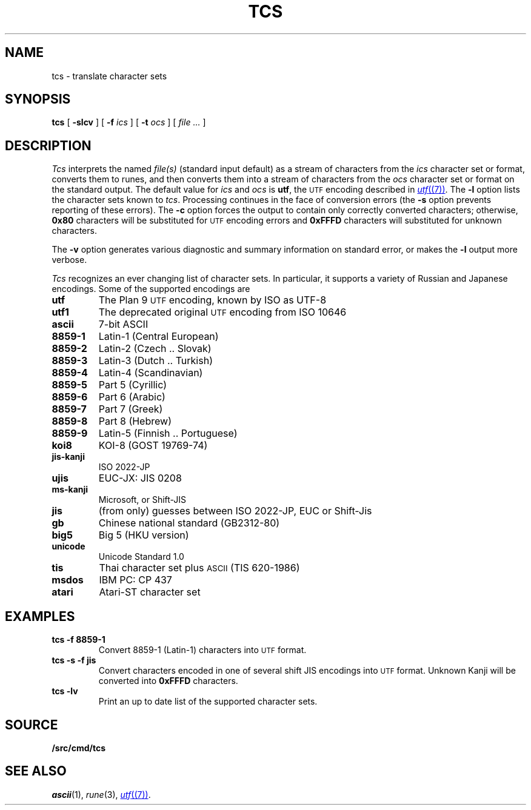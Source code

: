 .TH TCS 1
.SH NAME
tcs \- translate character sets
.SH SYNOPSIS
.B tcs
[
.B -slcv
]
[
.B -f
.I ics
]
[
.B -t
.I ocs
]
[
.I file ...
]
.SH DESCRIPTION
.I Tcs
interprets the named
.I file(s)
(standard input default) as a stream of characters from the
.I ics
character set or format, converts them to runes,
and then converts them into a stream of characters from the
.I ocs
character set or format on the standard output.
The default value for
.I ics
and
.I ocs
is
.BR utf ,
the
.SM UTF
encoding described in
.MR utf (7) .
The
.B -l
option lists the character sets known to
.IR tcs .
Processing continues in the face of conversion errors (the
.B -s
option prevents reporting of these errors).
The
.B -c
option forces the output to contain only correctly converted characters;
otherwise,
.B 0x80
characters will be substituted for
.SM UTF
encoding errors and
.B 0xFFFD
characters will substituted for unknown characters.
.PP
The
.B -v
option generates various diagnostic and summary information on standard error,
or makes the
.B -l
output more verbose.
.PP
.I Tcs
recognizes an ever changing list of character sets.
In particular, it supports a variety of Russian and Japanese encodings.
Some of the supported encodings are
.TF jis-kanji
.TP
.B utf
The Plan 9
.SM UTF
encoding, known by ISO as UTF-8
.TP
.B utf1
The deprecated original
.SM UTF
encoding from ISO 10646
.TP
.B ascii
7-bit ASCII
.TP
.B 8859-1
Latin-1 (Central European)
.TP
.B 8859-2
Latin-2 (Czech .. Slovak)
.TP
.B 8859-3
Latin-3 (Dutch .. Turkish)
.TP
.B 8859-4
Latin-4 (Scandinavian)
.TP
.B 8859-5
Part 5 (Cyrillic)
.TP
.B 8859-6
Part 6 (Arabic)
.TP
.B 8859-7
Part 7 (Greek)
.TP
.B 8859-8
Part 8 (Hebrew)
.TP
.B 8859-9
Latin-5 (Finnish .. Portuguese)
.TP
.B koi8
KOI-8 (GOST 19769-74)
.TP
.B jis-kanji
ISO 2022-JP
.TP
.B ujis
EUC-JX: JIS 0208
.TP
.B ms-kanji
Microsoft, or Shift-JIS
.TP
.B jis
(from only) guesses between ISO 2022-JP, EUC or Shift-Jis
.TP
.B gb
Chinese national standard (GB2312-80)
.TP
.B big5
Big 5 (HKU version)
.TP
.B unicode
Unicode Standard 1.0
.TP
.B tis
Thai character set plus
.SM ASCII
(TIS 620-1986)
.TP
.B msdos
IBM PC: CP 437
.TP
.B atari
Atari-ST character set
.SH EXAMPLES
.TP
.B tcs -f 8859-1
Convert 8859-1 (Latin-1) characters into
.SM UTF
format.
.TP
.B tcs -s -f jis
Convert characters encoded in one of several shift JIS encodings into
.SM UTF
format.
Unknown Kanji will be converted into
.B 0xFFFD
characters.
.TP
.B tcs -lv
Print an up to date list of the supported character sets.
.SH SOURCE
.B \*9/src/cmd/tcs
.SH SEE ALSO
.IR ascii (1), 
.IR rune (3), 
.MR utf (7) .
